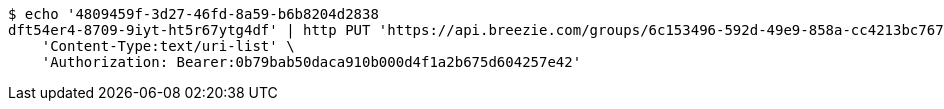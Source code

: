 [source,bash]
----
$ echo '4809459f-3d27-46fd-8a59-b6b8204d2838
dft54er4-8709-9iyt-ht5r67ytg4df' | http PUT 'https://api.breezie.com/groups/6c153496-592d-49e9-858a-cc4213bc767d/users' \
    'Content-Type:text/uri-list' \
    'Authorization: Bearer:0b79bab50daca910b000d4f1a2b675d604257e42'
----